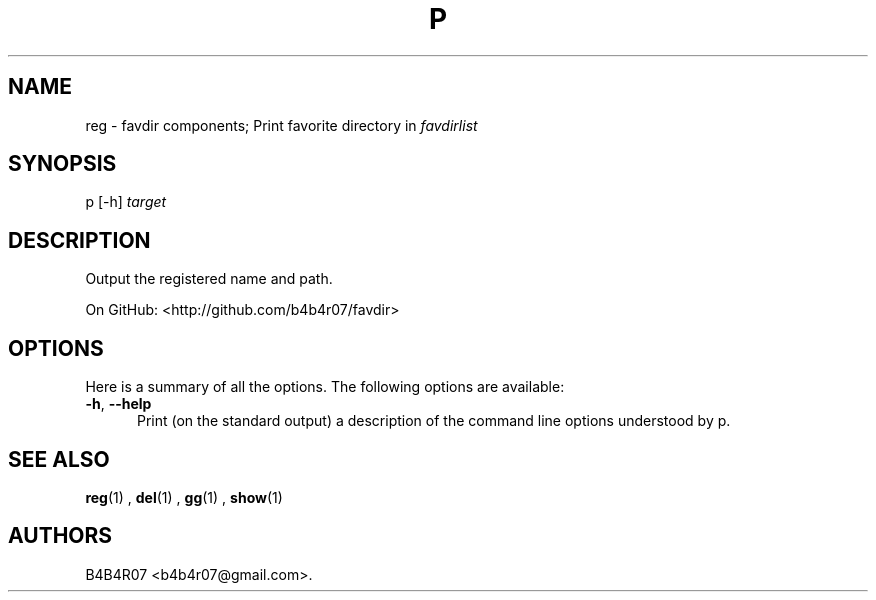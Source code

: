.TH "P" "1" "Nov 10, 2014" "favdir.sh user manual" ""
.SH NAME
.PP
reg \- favdir components; Print favorite directory in \fIfavdirlist\fR
.SH SYNOPSIS
.PP
p [-h] \fItarget\fR
.SH DESCRIPTION
.PP
Output the registered name and path.
.PP
On GitHub: <http://github.com/b4b4r07/favdir>
.PP
.SH OPTIONS
Here is a summary of all the options. The following options are available:
.TP 5
.BI -h\fR,\ \fB--help
Print (on the standard output) a description of the command line options understood by p.
.SH SEE ALSO
.PP
.BR reg (1)
,
.BR del (1)
,
.BR gg (1)
,
.BR show (1)
.SH AUTHORS
B4B4R07 <b4b4r07@gmail.com>.
